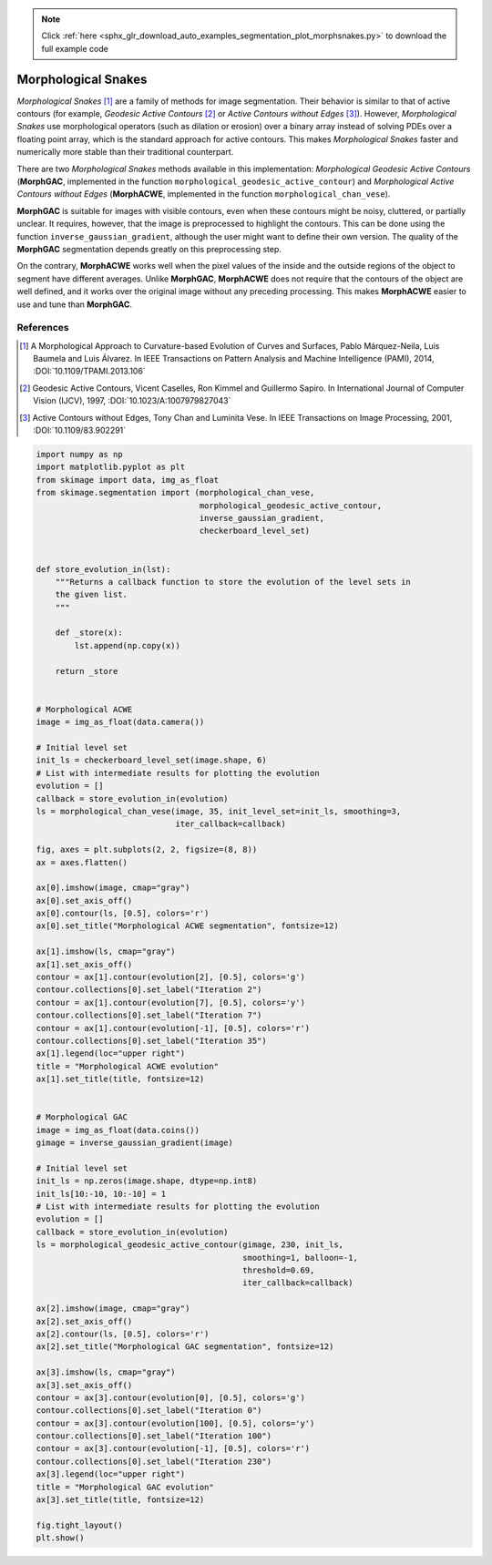.. note::
    :class: sphx-glr-download-link-note

    Click :ref:`here <sphx_glr_download_auto_examples_segmentation_plot_morphsnakes.py>` to download the full example code
.. rst-class:: sphx-glr-example-title

.. _sphx_glr_auto_examples_segmentation_plot_morphsnakes.py:


====================
Morphological Snakes
====================

*Morphological Snakes* [1]_ are a family of methods for image segmentation.
Their behavior is similar to that of active contours (for example, *Geodesic
Active Contours* [2]_ or *Active Contours without Edges* [3]_). However,
*Morphological Snakes* use morphological operators (such as dilation or
erosion) over a binary array instead of solving PDEs over a floating point
array, which is the standard approach for active contours. This makes
*Morphological Snakes* faster and numerically more stable than their
traditional counterpart.

There are two *Morphological Snakes* methods available in this implementation:
*Morphological Geodesic Active Contours* (**MorphGAC**, implemented in the
function ``morphological_geodesic_active_contour``) and *Morphological Active
Contours without Edges* (**MorphACWE**, implemented in the function
``morphological_chan_vese``).

**MorphGAC** is suitable for images with visible contours, even when these
contours might be noisy, cluttered, or partially unclear. It requires, however,
that the image is preprocessed to highlight the contours. This can be done
using the function ``inverse_gaussian_gradient``, although the user might want
to define their own version. The quality of the **MorphGAC** segmentation
depends greatly on this preprocessing step.

On the contrary, **MorphACWE** works well when the pixel values of the inside
and the outside regions of the object to segment have different averages.
Unlike **MorphGAC**, **MorphACWE** does not require that the contours of the
object are well defined, and it works over the original image without any
preceding processing. This makes **MorphACWE** easier to use and tune than
**MorphGAC**.

References
----------

.. [1] A Morphological Approach to Curvature-based Evolution of Curves and
       Surfaces, Pablo Márquez-Neila, Luis Baumela and Luis Álvarez. In IEEE
       Transactions on Pattern Analysis and Machine Intelligence (PAMI),
       2014, :DOI:`10.1109/TPAMI.2013.106`
.. [2] Geodesic Active Contours, Vicent Caselles, Ron Kimmel and Guillermo
       Sapiro. In International Journal of Computer Vision (IJCV), 1997,
       :DOI:`10.1023/A:1007979827043`
.. [3] Active Contours without Edges, Tony Chan and Luminita Vese. In IEEE
       Transactions on Image Processing, 2001, :DOI:`10.1109/83.902291`


.. image:: /auto_examples/segmentation/images/sphx_glr_plot_morphsnakes_001.png
    :class: sphx-glr-single-img





.. code-block:: default


    import numpy as np
    import matplotlib.pyplot as plt
    from skimage import data, img_as_float
    from skimage.segmentation import (morphological_chan_vese,
                                      morphological_geodesic_active_contour,
                                      inverse_gaussian_gradient,
                                      checkerboard_level_set)


    def store_evolution_in(lst):
        """Returns a callback function to store the evolution of the level sets in
        the given list.
        """

        def _store(x):
            lst.append(np.copy(x))

        return _store


    # Morphological ACWE
    image = img_as_float(data.camera())

    # Initial level set
    init_ls = checkerboard_level_set(image.shape, 6)
    # List with intermediate results for plotting the evolution
    evolution = []
    callback = store_evolution_in(evolution)
    ls = morphological_chan_vese(image, 35, init_level_set=init_ls, smoothing=3,
                                 iter_callback=callback)

    fig, axes = plt.subplots(2, 2, figsize=(8, 8))
    ax = axes.flatten()

    ax[0].imshow(image, cmap="gray")
    ax[0].set_axis_off()
    ax[0].contour(ls, [0.5], colors='r')
    ax[0].set_title("Morphological ACWE segmentation", fontsize=12)

    ax[1].imshow(ls, cmap="gray")
    ax[1].set_axis_off()
    contour = ax[1].contour(evolution[2], [0.5], colors='g')
    contour.collections[0].set_label("Iteration 2")
    contour = ax[1].contour(evolution[7], [0.5], colors='y')
    contour.collections[0].set_label("Iteration 7")
    contour = ax[1].contour(evolution[-1], [0.5], colors='r')
    contour.collections[0].set_label("Iteration 35")
    ax[1].legend(loc="upper right")
    title = "Morphological ACWE evolution"
    ax[1].set_title(title, fontsize=12)


    # Morphological GAC
    image = img_as_float(data.coins())
    gimage = inverse_gaussian_gradient(image)

    # Initial level set
    init_ls = np.zeros(image.shape, dtype=np.int8)
    init_ls[10:-10, 10:-10] = 1
    # List with intermediate results for plotting the evolution
    evolution = []
    callback = store_evolution_in(evolution)
    ls = morphological_geodesic_active_contour(gimage, 230, init_ls,
                                               smoothing=1, balloon=-1,
                                               threshold=0.69,
                                               iter_callback=callback)

    ax[2].imshow(image, cmap="gray")
    ax[2].set_axis_off()
    ax[2].contour(ls, [0.5], colors='r')
    ax[2].set_title("Morphological GAC segmentation", fontsize=12)

    ax[3].imshow(ls, cmap="gray")
    ax[3].set_axis_off()
    contour = ax[3].contour(evolution[0], [0.5], colors='g')
    contour.collections[0].set_label("Iteration 0")
    contour = ax[3].contour(evolution[100], [0.5], colors='y')
    contour.collections[0].set_label("Iteration 100")
    contour = ax[3].contour(evolution[-1], [0.5], colors='r')
    contour.collections[0].set_label("Iteration 230")
    ax[3].legend(loc="upper right")
    title = "Morphological GAC evolution"
    ax[3].set_title(title, fontsize=12)

    fig.tight_layout()
    plt.show()


.. rst-class:: sphx-glr-timing

   **Total running time of the script:** ( 0 minutes  5.191 seconds)


.. _sphx_glr_download_auto_examples_segmentation_plot_morphsnakes.py:


.. only :: html

 .. container:: sphx-glr-footer
    :class: sphx-glr-footer-example



  .. container:: sphx-glr-download

     :download:`Download Python source code: plot_morphsnakes.py <plot_morphsnakes.py>`



  .. container:: sphx-glr-download

     :download:`Download Jupyter notebook: plot_morphsnakes.ipynb <plot_morphsnakes.ipynb>`


.. only:: html

 .. rst-class:: sphx-glr-signature

    `Gallery generated by Sphinx-Gallery <https://sphinx-gallery.readthedocs.io>`_
